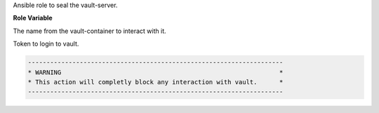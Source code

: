 Ansible role to seal the vault-server.

**Role Variable**

.. zuul:rolevar:: vault_container_name
   :default: manager_vault_1

The name from the vault-container to interact with it.

.. zuul:rolevar:: vault_token
   :default: ""

Token to login to vault.

.. code-block:: yaml

        ---------------------------------------------------------------------
        * WARNING                                                           *
        * This action will completly block any interaction with vault.      *
        ---------------------------------------------------------------------